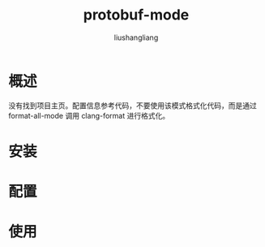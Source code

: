 # -*- coding:utf-8-*-
#+TITLE: protobuf-mode
#+AUTHOR: liushangliang
#+EMAIL: phenix3443+github@gmail.com

* 概述
  没有找到项目主页。配置信息参考代码，不要使用该模式格式化代码，而是通过 format-all-mode 调用 clang-format 进行格式化。

* 安装

* 配置

* 使用
